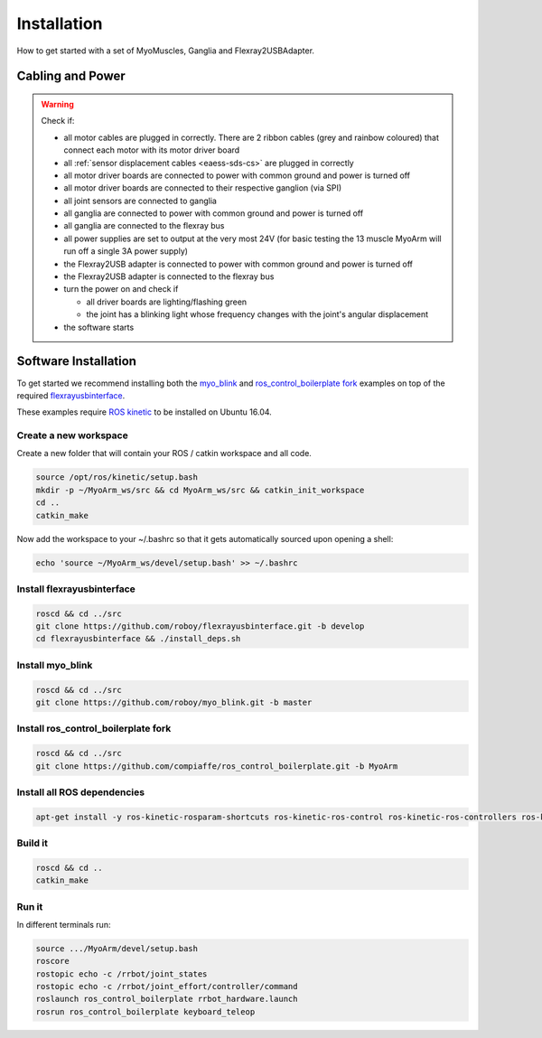 .. _make-your-own:

Installation
===============
How to get started with a set of MyoMuscles, Ganglia and Flexray2USBAdapter.

Cabling and Power
------------------
.. WARNING::
  Check if:

  * all motor cables are plugged in correctly. There are 2 ribbon cables (grey and rainbow coloured) that connect each motor with its motor driver board
  * all :ref:`sensor displacement cables <eaess-sds-cs>` are plugged in correctly
  * all motor driver boards are connected to power with common ground and power is turned off
  * all motor driver boards are connected to their respective ganglion (via SPI)
  * all joint sensors are connected to ganglia
  * all ganglia are connected to power with common ground and power is turned off
  * all ganglia are connected to the flexray bus
  * all power supplies are set to output at the very most 24V (for basic testing the 13 muscle MyoArm will run off a single 3A power supply)
  * the Flexray2USB adapter is connected to power with common ground and power is turned off
  * the Flexray2USB adapter is connected to the flexray bus
  * turn the power on and check if

    * all driver boards are lighting/flashing green
    * the joint has a blinking light whose frequency changes with the joint's angular displacement

  * the software starts

Software Installation
----------------------
To get started we recommend installing both the `myo_blink`_ and `ros_control_boilerplate fork`_ examples on top of the required `flexrayusbinterface`_.

These examples require `ROS kinetic`_ to be installed on Ubuntu 16.04.

Create a new workspace
************************
Create a new folder that will contain your ROS / catkin workspace and all code.

.. code-block:: console

   source /opt/ros/kinetic/setup.bash
   mkdir -p ~/MyoArm_ws/src && cd MyoArm_ws/src && catkin_init_workspace
   cd ..
   catkin_make

Now add the workspace to your ~/.bashrc so that it gets automatically sourced upon opening a shell:

.. code-block:: bash

   echo 'source ~/MyoArm_ws/devel/setup.bash' >> ~/.bashrc

Install flexrayusbinterface
****************************

.. code-block:: console

   roscd && cd ../src
   git clone https://github.com/roboy/flexrayusbinterface.git -b develop
   cd flexrayusbinterface && ./install_deps.sh

Install myo_blink
*****************

.. code-block:: console

   roscd && cd ../src
   git clone https://github.com/roboy/myo_blink.git -b master

Install ros_control_boilerplate fork
************************************

.. code-block:: console

   roscd && cd ../src
   git clone https://github.com/compiaffe/ros_control_boilerplate.git -b MyoArm

Install all ROS dependencies
****************************

.. code-block:: console

   apt-get install -y ros-kinetic-rosparam-shortcuts ros-kinetic-ros-control ros-kinetic-ros-controllers ros-kinetic-control-msgs ros-kinetic-urdf ros-kinetic-control-toolbox ros-kinetic-robot-state-publisher libgflags-dev libncurses5-dev libncursesw5-dev wget vim


Build it
***************

.. code-block:: console

   roscd && cd ..
   catkin_make

Run it
********
In different terminals run:


.. code-block:: console

   source .../MyoArm/devel/setup.bash
   roscore
   rostopic echo -c /rrbot/joint_states
   rostopic echo -c /rrbot/joint_effort/controller/command
   roslaunch ros_control_boilerplate rrbot_hardware.launch
   rosrun ros_control_boilerplate keyboard_teleop


.. _myo_blink: https://github.com/Roboy/myo_blink
.. _ros_control_boilerplate fork: https://github.com/compiaffe/ros_control_boilerplate/tree/MyoArm
.. _flexrayusbinterface: https://github.com/Roboy/flexrayusbinterface/tree/develop
.. _ROS kinetic: http://wiki.ros.org/kinetic/Installation
